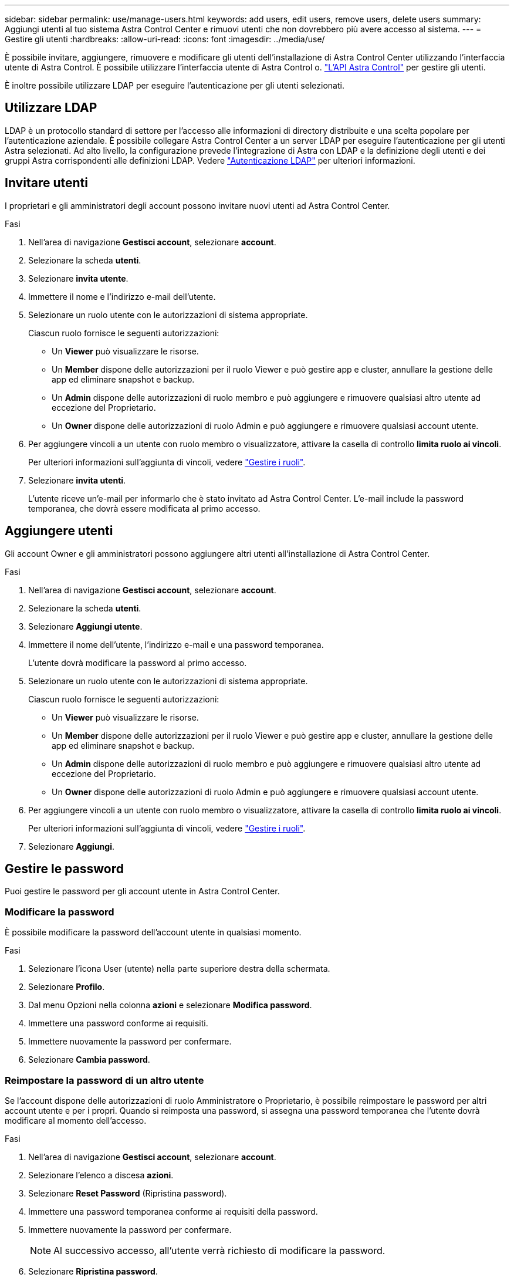 ---
sidebar: sidebar 
permalink: use/manage-users.html 
keywords: add users, edit users, remove users, delete users 
summary: Aggiungi utenti al tuo sistema Astra Control Center e rimuovi utenti che non dovrebbero più avere accesso al sistema. 
---
= Gestire gli utenti
:hardbreaks:
:allow-uri-read: 
:icons: font
:imagesdir: ../media/use/


È possibile invitare, aggiungere, rimuovere e modificare gli utenti dell'installazione di Astra Control Center utilizzando l'interfaccia utente di Astra Control. È possibile utilizzare l'interfaccia utente di Astra Control o. https://docs.netapp.com/us-en/astra-automation/index.html["L'API Astra Control"^] per gestire gli utenti.

È inoltre possibile utilizzare LDAP per eseguire l'autenticazione per gli utenti selezionati.



== Utilizzare LDAP

LDAP è un protocollo standard di settore per l'accesso alle informazioni di directory distribuite e una scelta popolare per l'autenticazione aziendale. È possibile collegare Astra Control Center a un server LDAP per eseguire l'autenticazione per gli utenti Astra selezionati. Ad alto livello, la configurazione prevede l'integrazione di Astra con LDAP e la definizione degli utenti e dei gruppi Astra corrispondenti alle definizioni LDAP. Vedere https://docs.netapp.com/us-en/astra-automation/workflows_infra/ldap_prepare.html["Autenticazione LDAP"^] per ulteriori informazioni.



== Invitare utenti

I proprietari e gli amministratori degli account possono invitare nuovi utenti ad Astra Control Center.

.Fasi
. Nell'area di navigazione *Gestisci account*, selezionare *account*.
. Selezionare la scheda *utenti*.
. Selezionare *invita utente*.
. Immettere il nome e l'indirizzo e-mail dell'utente.
. Selezionare un ruolo utente con le autorizzazioni di sistema appropriate.
+
Ciascun ruolo fornisce le seguenti autorizzazioni:

+
** Un *Viewer* può visualizzare le risorse.
** Un *Member* dispone delle autorizzazioni per il ruolo Viewer e può gestire app e cluster, annullare la gestione delle app ed eliminare snapshot e backup.
** Un *Admin* dispone delle autorizzazioni di ruolo membro e può aggiungere e rimuovere qualsiasi altro utente ad eccezione del Proprietario.
** Un *Owner* dispone delle autorizzazioni di ruolo Admin e può aggiungere e rimuovere qualsiasi account utente.


. Per aggiungere vincoli a un utente con ruolo membro o visualizzatore, attivare la casella di controllo *limita ruolo ai vincoli*.
+
Per ulteriori informazioni sull'aggiunta di vincoli, vedere link:manage-roles.html["Gestire i ruoli"].

. Selezionare *invita utenti*.
+
L'utente riceve un'e-mail per informarlo che è stato invitato ad Astra Control Center. L'e-mail include la password temporanea, che dovrà essere modificata al primo accesso.





== Aggiungere utenti

Gli account Owner e gli amministratori possono aggiungere altri utenti all'installazione di Astra Control Center.

.Fasi
. Nell'area di navigazione *Gestisci account*, selezionare *account*.
. Selezionare la scheda *utenti*.
. Selezionare *Aggiungi utente*.
. Immettere il nome dell'utente, l'indirizzo e-mail e una password temporanea.
+
L'utente dovrà modificare la password al primo accesso.

. Selezionare un ruolo utente con le autorizzazioni di sistema appropriate.
+
Ciascun ruolo fornisce le seguenti autorizzazioni:

+
** Un *Viewer* può visualizzare le risorse.
** Un *Member* dispone delle autorizzazioni per il ruolo Viewer e può gestire app e cluster, annullare la gestione delle app ed eliminare snapshot e backup.
** Un *Admin* dispone delle autorizzazioni di ruolo membro e può aggiungere e rimuovere qualsiasi altro utente ad eccezione del Proprietario.
** Un *Owner* dispone delle autorizzazioni di ruolo Admin e può aggiungere e rimuovere qualsiasi account utente.


. Per aggiungere vincoli a un utente con ruolo membro o visualizzatore, attivare la casella di controllo *limita ruolo ai vincoli*.
+
Per ulteriori informazioni sull'aggiunta di vincoli, vedere link:manage-roles.html["Gestire i ruoli"].

. Selezionare *Aggiungi*.




== Gestire le password

Puoi gestire le password per gli account utente in Astra Control Center.



=== Modificare la password

È possibile modificare la password dell'account utente in qualsiasi momento.

.Fasi
. Selezionare l'icona User (utente) nella parte superiore destra della schermata.
. Selezionare *Profilo*.
. Dal menu Opzioni nella colonna *azioni* e selezionare *Modifica password*.
. Immettere una password conforme ai requisiti.
. Immettere nuovamente la password per confermare.
. Selezionare *Cambia password*.




=== Reimpostare la password di un altro utente

Se l'account dispone delle autorizzazioni di ruolo Amministratore o Proprietario, è possibile reimpostare le password per altri account utente e per i propri. Quando si reimposta una password, si assegna una password temporanea che l'utente dovrà modificare al momento dell'accesso.

.Fasi
. Nell'area di navigazione *Gestisci account*, selezionare *account*.
. Selezionare l'elenco a discesa *azioni*.
. Selezionare *Reset Password* (Ripristina password).
. Immettere una password temporanea conforme ai requisiti della password.
. Immettere nuovamente la password per confermare.
+

NOTE: Al successivo accesso, all'utente verrà richiesto di modificare la password.

. Selezionare *Ripristina password*.




== Modificare il ruolo di un utente

Gli utenti con il ruolo Owner possono modificare il ruolo di tutti gli utenti, mentre gli utenti con il ruolo Admin possono modificare il ruolo degli utenti con il ruolo Admin, Member o Viewer.

.Fasi
. Nell'area di navigazione *Gestisci account*, selezionare *account*.
. Selezionare l'elenco a discesa *azioni*.
. Selezionare *Modifica ruolo*.
. Selezionare un nuovo ruolo.
. Per applicare i vincoli al ruolo, attivare la casella di controllo *limita ruolo ai vincoli* e selezionare un vincolo dall'elenco.
+
Se non ci sono vincoli, è possibile aggiungere un vincolo. Per ulteriori informazioni, vedere link:manage-roles.html["Gestire i ruoli"].

. Selezionare *Conferma*.


.Risultato
Astra Control Center aggiorna le autorizzazioni dell'utente in base al nuovo ruolo selezionato.



== Rimuovere gli utenti

Gli utenti con il ruolo Owner (Proprietario) o Admin (Amministratore) possono rimuovere altri utenti dall'account in qualsiasi momento.

.Fasi
. Nell'area di navigazione *Gestisci account*, selezionare *account*.
. Nella scheda *utenti*, selezionare la casella di controllo nella riga di ciascun utente che si desidera rimuovere.
. Dal menu Options (Opzioni) nella colonna *Actions* (azioni), selezionare *Remove user/s* (Rimuovi utenti).
. Quando richiesto, confermare l'eliminazione digitando la parola "remove", quindi selezionare *Yes, Remove User* (Sì, Rimuovi utente).


.Risultato
Astra Control Center rimuove l'utente dall'account.
